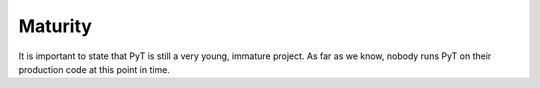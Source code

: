 Maturity
==========================================

It is important to state that PyT is still a very young, immature project.
As far as we know,
nobody runs PyT on their production code at this point in time.
